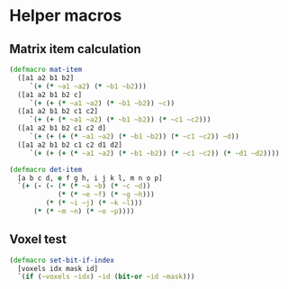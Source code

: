 #+SEQ_TODO:       TODO(t) INPROGRESS(i) WAITING(w@) | DONE(d) CANCELED(c@)
#+TAGS:           Write(w) Update(u) Fix(f) Check(c) noexport(n)
#+EXPORT_EXCLUDE_TAGS: noexport

* Helper macros
** Matrix item calculation
#+BEGIN_SRC clojure :noweb-ref mat-ops  
  (defmacro mat-item
    ([a1 a2 b1 b2]
       `(+ (* ~a1 ~a2) (* ~b1 ~b2)))
    ([a1 a2 b1 b2 c]
       `(+ (+ (* ~a1 ~a2) (* ~b1 ~b2)) ~c))
    ([a1 a2 b1 b2 c1 c2]
       `(+ (+ (* ~a1 ~a2) (* ~b1 ~b2)) (* ~c1 ~c2)))
    ([a1 a2 b1 b2 c1 c2 d]
       `(+ (+ (+ (* ~a1 ~a2) (* ~b1 ~b2)) (* ~c1 ~c2)) ~d))
    ([a1 a2 b1 b2 c1 c2 d1 d2]
       `(+ (+ (+ (* ~a1 ~a2) (* ~b1 ~b2)) (* ~c1 ~c2)) (* ~d1 ~d2))))
  
  (defmacro det-item
    [a b c d, e f g h, i j k l, m n o p]
    `(+ (- (- (* (* ~a ~b) (* ~c ~d))
              (* (* ~e ~f) (* ~g ~h)))
           (* (* ~i ~j) (* ~k ~l)))
        (* (* ~m ~n) (* ~o ~p))))
#+END_SRC
** Voxel test
#+BEGIN_SRC clojure :noweb-ref voxel-ops
  (defmacro set-bit-if-index
    [voxels idx mask id]
    `(if (~voxels ~idx) ~id (bit-or ~id ~mask)))
#+END_SRC
** Tangle for CLJ & CLJS                                     :noexport:
#+BEGIN_SRC clojure :tangle babel/src/cljx/thi/ng/geom/macros/core.clj :noweb yes :mkdirp yes :padline no
  (ns thi.ng.geom.macros.core)
  
  <<mat-ops>>
#+END_SRC
#+BEGIN_SRC clojure :tangle babel/src/cljx/thi/ng/geom/macros/voxel.clj :noweb yes :mkdirp yes :padline no
  (ns thi.ng.geom.macros.voxel)
  
  <<voxel-ops>>
#+END_SRC
